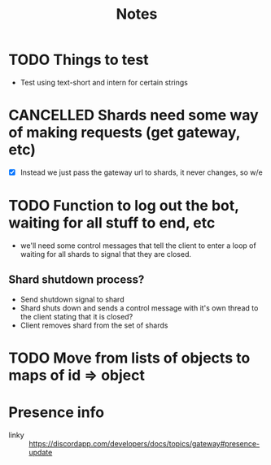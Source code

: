 #+TITLE: Notes

* TODO Things to test
- Test using text-short and intern for certain strings
* CANCELLED Shards need some way of making requests (get gateway, etc)
CLOSED: [2019-02-24 Sun 18:29]
- [X] Instead we just pass the gateway url to shards, it never changes, so w/e

* TODO Function to log out the bot, waiting for all stuff to end, etc
- we'll need some control messages that tell the client to enter a loop of
  waiting for all shards to signal that they are closed.

** Shard shutdown process?
- Send shutdown signal to shard
- Shard shuts down and sends a control message with it's own thread to the client stating that it is closed?
- Client removes shard from the set of shards

* TODO Move from lists of objects to maps of id => object

* Presence info
- linky :: https://discordapp.com/developers/docs/topics/gateway#presence-update
